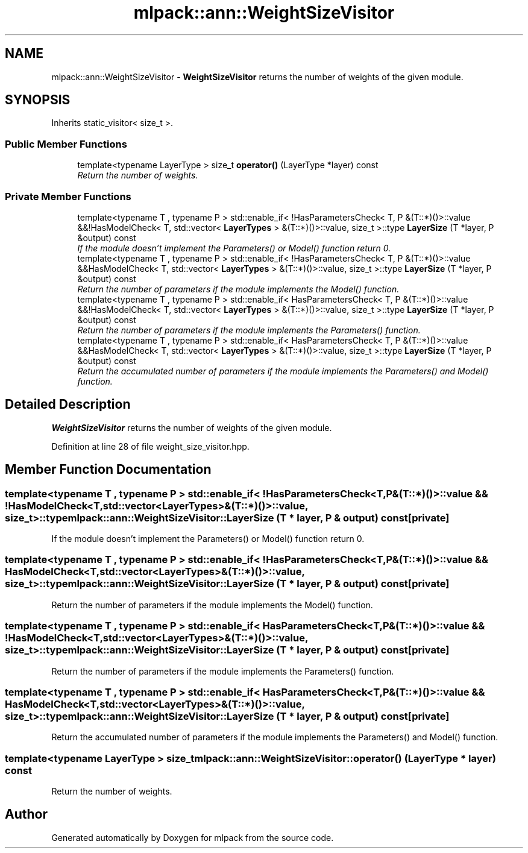 .TH "mlpack::ann::WeightSizeVisitor" 3 "Sat Mar 25 2017" "Version master" "mlpack" \" -*- nroff -*-
.ad l
.nh
.SH NAME
mlpack::ann::WeightSizeVisitor \- \fBWeightSizeVisitor\fP returns the number of weights of the given module\&.  

.SH SYNOPSIS
.br
.PP
.PP
Inherits static_visitor< size_t >\&.
.SS "Public Member Functions"

.in +1c
.ti -1c
.RI "template<typename LayerType > size_t \fBoperator()\fP (LayerType *layer) const "
.br
.RI "\fIReturn the number of weights\&. \fP"
.in -1c
.SS "Private Member Functions"

.in +1c
.ti -1c
.RI "template<typename T , typename P > std::enable_if< !HasParametersCheck< T, P &(T::*)()>::value &&!HasModelCheck< T, std::vector< \fBLayerTypes\fP > &(T::*)()>::value, size_t >::type \fBLayerSize\fP (T *layer, P &output) const "
.br
.RI "\fIIf the module doesn't implement the Parameters() or Model() function return 0\&. \fP"
.ti -1c
.RI "template<typename T , typename P > std::enable_if< !HasParametersCheck< T, P &(T::*)()>::value &&HasModelCheck< T, std::vector< \fBLayerTypes\fP > &(T::*)()>::value, size_t >::type \fBLayerSize\fP (T *layer, P &output) const "
.br
.RI "\fIReturn the number of parameters if the module implements the Model() function\&. \fP"
.ti -1c
.RI "template<typename T , typename P > std::enable_if< HasParametersCheck< T, P &(T::*)()>::value &&!HasModelCheck< T, std::vector< \fBLayerTypes\fP > &(T::*)()>::value, size_t >::type \fBLayerSize\fP (T *layer, P &output) const "
.br
.RI "\fIReturn the number of parameters if the module implements the Parameters() function\&. \fP"
.ti -1c
.RI "template<typename T , typename P > std::enable_if< HasParametersCheck< T, P &(T::*)()>::value &&HasModelCheck< T, std::vector< \fBLayerTypes\fP > &(T::*)()>::value, size_t >::type \fBLayerSize\fP (T *layer, P &output) const "
.br
.RI "\fIReturn the accumulated number of parameters if the module implements the Parameters() and Model() function\&. \fP"
.in -1c
.SH "Detailed Description"
.PP 
\fBWeightSizeVisitor\fP returns the number of weights of the given module\&. 
.PP
Definition at line 28 of file weight_size_visitor\&.hpp\&.
.SH "Member Function Documentation"
.PP 
.SS "template<typename T , typename P > std::enable_if< !HasParametersCheck<T, P&(T::*)()>::value && !HasModelCheck<T, std::vector<\fBLayerTypes\fP>&(T::*)()>::value, size_t>::type mlpack::ann::WeightSizeVisitor::LayerSize (T * layer, P & output) const\fC [private]\fP"

.PP
If the module doesn't implement the Parameters() or Model() function return 0\&. 
.SS "template<typename T , typename P > std::enable_if< !HasParametersCheck<T, P&(T::*)()>::value && HasModelCheck<T, std::vector<\fBLayerTypes\fP>&(T::*)()>::value, size_t>::type mlpack::ann::WeightSizeVisitor::LayerSize (T * layer, P & output) const\fC [private]\fP"

.PP
Return the number of parameters if the module implements the Model() function\&. 
.SS "template<typename T , typename P > std::enable_if< HasParametersCheck<T, P&(T::*)()>::value && !HasModelCheck<T, std::vector<\fBLayerTypes\fP>&(T::*)()>::value, size_t>::type mlpack::ann::WeightSizeVisitor::LayerSize (T * layer, P & output) const\fC [private]\fP"

.PP
Return the number of parameters if the module implements the Parameters() function\&. 
.SS "template<typename T , typename P > std::enable_if< HasParametersCheck<T, P&(T::*)()>::value && HasModelCheck<T, std::vector<\fBLayerTypes\fP>&(T::*)()>::value, size_t>::type mlpack::ann::WeightSizeVisitor::LayerSize (T * layer, P & output) const\fC [private]\fP"

.PP
Return the accumulated number of parameters if the module implements the Parameters() and Model() function\&. 
.SS "template<typename LayerType > size_t mlpack::ann::WeightSizeVisitor::operator() (LayerType * layer) const"

.PP
Return the number of weights\&. 

.SH "Author"
.PP 
Generated automatically by Doxygen for mlpack from the source code\&.
